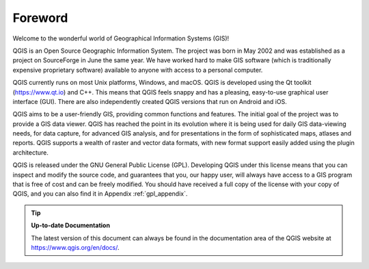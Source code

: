 .. _`label_forward`:

*********
Foreword
*********

Welcome to the wonderful world of Geographical Information Systems (GIS)!

QGIS is an Open Source Geographic Information System.
The project was born in May 2002 and was established as a project on
SourceForge in June the same year.
We have worked hard to make GIS software (which is traditionally
expensive proprietary software) available to anyone with access to a
personal computer.

QGIS currently runs on most Unix platforms, Windows, and macOS.
QGIS is developed using the Qt toolkit (https://www.qt.io) and C++.
This means that QGIS feels snappy and has a pleasing, easy-to-use
graphical user interface (GUI). There are also independently created 
QGIS versions that run on Android and iOS.

QGIS aims to be a user-friendly GIS, providing common functions and
features.
The initial goal of the project was to provide a GIS data viewer.
QGIS has reached the point in its evolution where it is being used
for daily GIS data-viewing needs, for data capture, for
advanced GIS analysis, and for presentations in the form of
sophisticated maps, atlases and reports.
QGIS supports a wealth of raster and vector data formats, with new
format support easily added using the plugin architecture.

QGIS is released under the GNU General Public License (GPL).
Developing QGIS under this license means that you can inspect and
modify the source code, and guarantees that you, our happy user,
will always have access to a GIS program that is free of cost and
can be freely modified.
You should have received a full copy of the license with your copy
of QGIS, and you can also find it in Appendix :ref:`gpl_appendix`.

.. index:: documentation

.. tip::
        **Up-to-date Documentation**

        The latest version of this document can always be found in the
        documentation area of the QGIS website at
        https://www.qgis.org/en/docs/.
